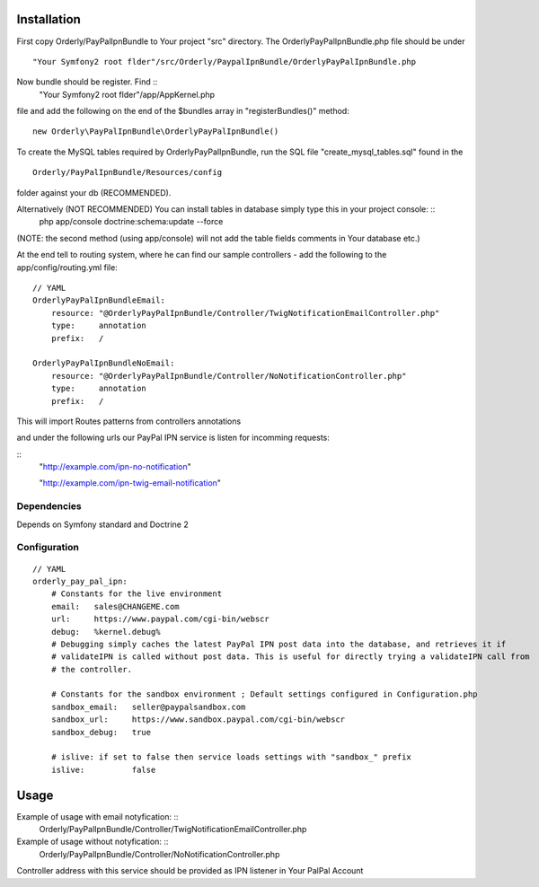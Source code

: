 ============
Installation
============

First copy Orderly/PayPalIpnBundle to Your project "src" directory. The OrderlyPayPalIpnBundle.php file
should be under ::
    "Your Symfony2 root flder"/src/Orderly/PaypalIpnBundle/OrderlyPayPalIpnBundle.php

Now bundle should be register. Find ::
    "Your Symfony2 root flder"/app/AppKernel.php
file and add the following on the end of the $bundles array in "registerBundles()" method: ::

    new Orderly\PayPalIpnBundle\OrderlyPayPalIpnBundle()

    
To create the MySQL tables required by OrderlyPayPalIpnBundle, run the SQL file "create_mysql_tables.sql" found
in the ::
    Orderly/PayPalIpnBundle/Resources/config
folder against your db (RECOMMENDED).

Alternatively (NOT RECOMMENDED) You can install tables in database simply type this in your project console: ::
    php app/console doctrine:schema:update --force

(NOTE: the second method (using app/console) will not add the table fields comments in Your database etc.)

At the end tell to routing system, where he can find our sample controllers - add the following
to the app/config/routing.yml file:

::

    // YAML
    OrderlyPayPalIpnBundleEmail:
        resource: "@OrderlyPayPalIpnBundle/Controller/TwigNotificationEmailController.php"
        type:     annotation
        prefix:   /

    OrderlyPayPalIpnBundleNoEmail:
        resource: "@OrderlyPayPalIpnBundle/Controller/NoNotificationController.php"
        type:     annotation
        prefix:   /

This will import Routes patterns from controllers annotations 

and under the following urls our PayPal IPN service is listen for incomming requests:

::
    "http://example.com/ipn-no-notification"

    "http://example.com/ipn-twig-email-notification"

       

Dependencies
------------
Depends on Symfony standard and Doctrine 2

Configuration
-------------
::

    // YAML
    orderly_pay_pal_ipn:
        # Constants for the live environment
        email:   sales@CHANGEME.com
        url:     https://www.paypal.com/cgi-bin/webscr
        debug:   %kernel.debug%
        # Debugging simply caches the latest PayPal IPN post data into the database, and retrieves it if
        # validateIPN is called without post data. This is useful for directly trying a validateIPN call from
        # the controller.

        # Constants for the sandbox environment ; Default settings configured in Configuration.php
        sandbox_email:   seller@paypalsandbox.com
        sandbox_url:     https://www.sandbox.paypal.com/cgi-bin/webscr
        sandbox_debug:   true

        # islive: if set to false then service loads settings with "sandbox_" prefix
        islive:          false 

=====
Usage
=====

Example of usage with email notyfication: ::
    Orderly/PayPalIpnBundle/Controller/TwigNotificationEmailController.php

Example of usage without notyfication: ::
    Orderly/PayPalIpnBundle/Controller/NoNotificationController.php

Controller address with this service should be provided as IPN listener in Your PalPal Account
